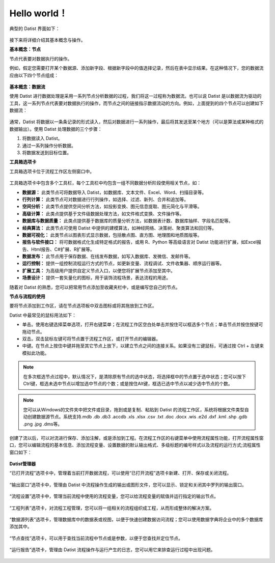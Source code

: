 ﻿.. the frist doc for datist


Hello world！
=====================
典型的 Datist 界面如下：

.. figure:: images/first01.png
     :align: center
     :figwidth: 100% 
     :name: plate 

接下来将详细介绍其基本概念与操作。

**基本概念：节点**

节点代表要对数据执行的操作。

例如，假定您需要打开某个数据源、添加新字段、根据新字段中的值选择记录，然后在表中显示结果。在这种情况下，您的数据流应由以下四个节点组成：

.. figure:: images/first02.png
     :align: center
     :figwidth: 100% 
     :name: plate 	 
	 
**基本概念：数据流**

使用 Datist 进行数据处理是采用一系列节点分析数据的过程，我们将这一过程称为数据流。也可以说 Datist 是以数据流为驱动的工具，这一系列节点代表要对数据执行的操作，而节点之间的链接指示数据流动的方向。例如，上面提到的四个节点可以创建如下数据流：

.. figure:: images/first03.png
     :align: center
     :figwidth: 100% 
     :name: plate 	 
 
通常，Datist 将数据以一条条记录的形式读入，然后对数据进行一系列操作，最后将其发送至某个地方（可以是算法或某种格式的数据输出）。使用 Datist 处理数据的三个步骤：

#. 将数据读入 Datist。
#. 通过一系列操作分析数据。
#. 将数据发送到目标位置。

**工具箱选项卡**

工具箱选项卡位于流程工作区左侧窗口中。

.. figure:: images/first05.png
     :align: center
     :figwidth: 100% 
     :name: plate 	 

工具箱选项卡中包含多个工具栏，每个工具栏中均包含一组不同数据分析阶段使用相关节点，如：
 
* **数据源：** 此类节点可将数据导入 Datist，如数据库、文本文件、Excel、Word、扫描目录等。
* **行列计算：** 此类节点可对数据进行行列操作，如选择、过滤、新列、合并和追加等。
* **空间分析：** 此类节点提供空间分析方法，如投影变换、图元信息提取、图元简化与平滑等。
* **高级计算：** 此类点提供基于文件级数据处理方法，如文件格式变换、文件操作等。
* **数据库与数据质量：** 此类点提供基于数据库的质量分析方法，如数据表计数、数据库抽样、字段名匹配等。
* **经典算法：** 此类节点可使用 Datist 中提供的建模算法，如神经网络、决策树、聚类算法和回归等。
* **数据可视化：** 此类节点以图表形式显示数据，包括散点图、直方图、地理图和地质图版等。
* **报告与软件接口：** 将可数据格式化生成特定格式的报告，或用 R、Python 等高级语言对 Datist 功能进行扩展，如Excel报告、Html报告、C#扩展、R扩展等。
* **数据发布：** 此节点用于保存数据、在线发布数据，如写入数据库、发微信、发邮件等。
* **运行控制：** 提供一组控制流程运行方式的节点，如更新变量、流程调试、文件收集器、顺序运行器等。
* **扩展工具：** 为高级用户提供自定义节点入口，以便您将扩展节点添加至其中。
* **场景设计：** 提供一套矢量化的图标，用于装饰流程场景，表达流程的用途。

随着对 Datist 的熟悉，您可以把常用节点添加至收藏夹栏中，或是编写您自己的节点。

**节点与流程的使用**

要将节点添加到工作区，请在节点选项板中双击图标或将其拖放到工作区。

Datist 中最常见的鼠标用法如下：

* 单击。使用右键选择菜单选项，打开右键菜单；在流程工作区空白处单击并按住可以框选多个节点；单击节点并按住按键可拖动节点。
* 双击。双击鼠标左键可将节点置于流程工作区，或打开节点的编辑器。
* 中键。在节点上按住中键并拖至其它节点上放下，以建立节点之间的连接关系。如果没有三键鼠标，可通过按 Ctrl + 左键来模拟此功能。

.. note::
  在多次框选节点过程中，默认情况下，是清除原有节点的选中状态，将选择框中的节点置于选中状态；您可以按下Ctrl键，框选未选中节点以增加选中节点的个数；或是按住Alt键，框选已选中节点以减少选中节点的个数。

.. note::
  您可以从Windows的文件夹中把文件或目录，拖到或是复制、粘贴到 Datist 的流程工作区，系统将根据文件类型自动创建数据源节点。系统支持.mdb .db .db3 .accdb .xls .xlsx .csv .txt .doc .docx .wis .e2d .dxf .kml .shp .gdb .png .jpg .dms等。
   
创建了流以后，可以对流进行保存、添加注解，或是添加到工程。在流程工作区的右键菜单中使用流程属性功能，打开流程属性窗口，您可以编辑流程的基本信息、添加流程变量、设置数据的默认输出格式、多级标题的编号样式以及流程的运行方式;流程属性窗口如下：

.. figure:: images/first12.png
     :align: center
     :figwidth: 100% 
     :name: plate 	

	 
**Datist管理器**
 
“已打开流程”选项卡中，管理着当前打开数据流程，可以使用“已打开流程”选项卡新建、打开、保存或关闭流程。

.. figure:: images/first04.png
     :align: center
     :figwidth: 100% 
     :name: plate 	 
 
“输出窗口”选项卡中，管理由 Datist 中流程操作生成的输出或图形文件，您可以显示、锁定和关闭其中罗列的输出窗口。
 
.. figure:: images/first06.png
     :align: center
     :figwidth: 100% 
     :name: plate 	 
 
“流程设置”选项卡中，管理当前流程中使用的流程变量，您可以给流程变量的赋值并运行指定的输出节点。
 
.. figure:: images/first07.png
     :align: center
     :figwidth: 100% 
     :name: plate 	 
 
“工程列表”选项卡，对流程工程管理，您可以将一组相关的流程组织成工程，从而形成整体的解决方案。
 
.. figure:: images/first08.png
     :align: center
     :figwidth: 100% 
     :name: plate 	 
	 
“数据源列表”选项卡，管理数据库中的数据表或视图，以便于快速创建数据访问流程；您可以使用数据字典将企业中的多个数据库添加其中。
 
.. figure:: images/first09.png
     :align: center
     :figwidth: 100% 
     :name: plate 
	 
“节点查找”选项卡，可以用于查找当前流程中节点或是参数，以便于您查找并定位节点。
 
.. figure:: images/first10.png
     :align: center
     :figwidth: 100% 
     :name: plate 	 

“运行报告”选项卡，管理由 Datist 流程操作与运行产生的日志，您可以用它来排查运行过程中出现问题。
 
.. figure:: images/first11.png
     :align: center
     :figwidth: 100% 
     :name: plate 	  	 